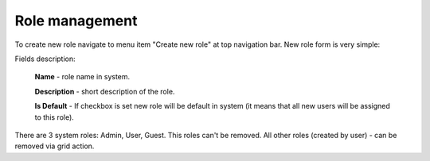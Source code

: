 Role management
===============
.. image:: /images/roles_1.png
    :align: center

To create new role navigate to menu item "Create new role" at top navigation bar. New role form is very simple:

.. image:: /images/roles_2.png
    :align: center

Fields description:

    **Name** - role name in system.

    **Description** - short description of the role.

    **Is Default** - If checkbox is set new role will be default in system (it means that all new users will be assigned to this role).

There are 3 system roles: Admin, User, Guest. This roles can't be removed. All other roles (created by user) - can be removed via grid action.